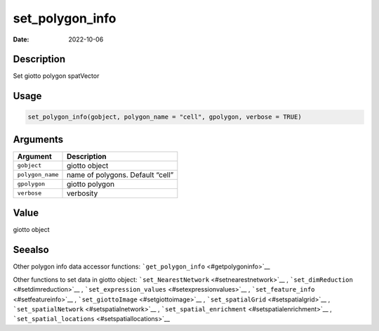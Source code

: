 ================
set_polygon_info
================

:Date: 2022-10-06

Description
===========

Set giotto polygon spatVector

Usage
=====

.. code:: r

   set_polygon_info(gobject, polygon_name = "cell", gpolygon, verbose = TRUE)

Arguments
=========

================ ================================
Argument         Description
================ ================================
``gobject``      giotto object
``polygon_name`` name of polygons. Default “cell”
``gpolygon``     giotto polygon
``verbose``      verbosity
================ ================================

Value
=====

giotto object

Seealso
=======

Other polygon info data accessor functions:
```get_polygon_info`` <#getpolygoninfo>`__

Other functions to set data in giotto object:
```set_NearestNetwork`` <#setnearestnetwork>`__ ,
```set_dimReduction`` <#setdimreduction>`__ ,
```set_expression_values`` <#setexpressionvalues>`__ ,
```set_feature_info`` <#setfeatureinfo>`__ ,
```set_giottoImage`` <#setgiottoimage>`__ ,
```set_spatialGrid`` <#setspatialgrid>`__ ,
```set_spatialNetwork`` <#setspatialnetwork>`__ ,
```set_spatial_enrichment`` <#setspatialenrichment>`__ ,
```set_spatial_locations`` <#setspatiallocations>`__
